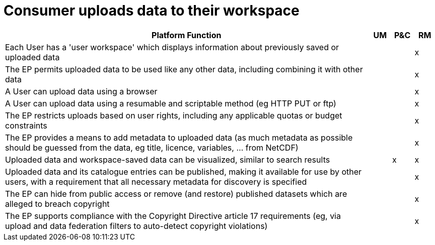 
= Consumer uploads data to their workspace

[cols="<.^85,^.^5,^.^5,^.^5"]
|===
| Platform Function | UM | P&C | RM

| Each User has a 'user workspace' which displays information about previously saved or uploaded data | | | x
| The EP permits uploaded data to be used like any other data, including combining it with other data | | | x
| A User can upload data using a browser | | | x
| A User can upload data using a resumable and scriptable method (eg HTTP PUT or ftp) | | | x
| The EP restricts uploads based on user rights, including any applicable quotas or budget constraints | | | x
| The EP provides a means to add metadata to uploaded data (as much metadata as possible should be guessed from the data, eg title, licence, variables, ... from NetCDF) | | | x
| Uploaded data and workspace-saved data can be visualized, similar to search results | | x | x
| Uploaded data and its catalogue entries can be published, making it available for use by other users, with a requirement that all necessary metadata for discovery is specified | | | x
| The EP can hide from public access or remove (and restore) published datasets which are alleged to breach copyright | | | x
| The EP supports compliance with the Copyright Directive article 17 requirements (eg, via upload and data federation filters to auto-detect copyright violations) | | | x

|===
